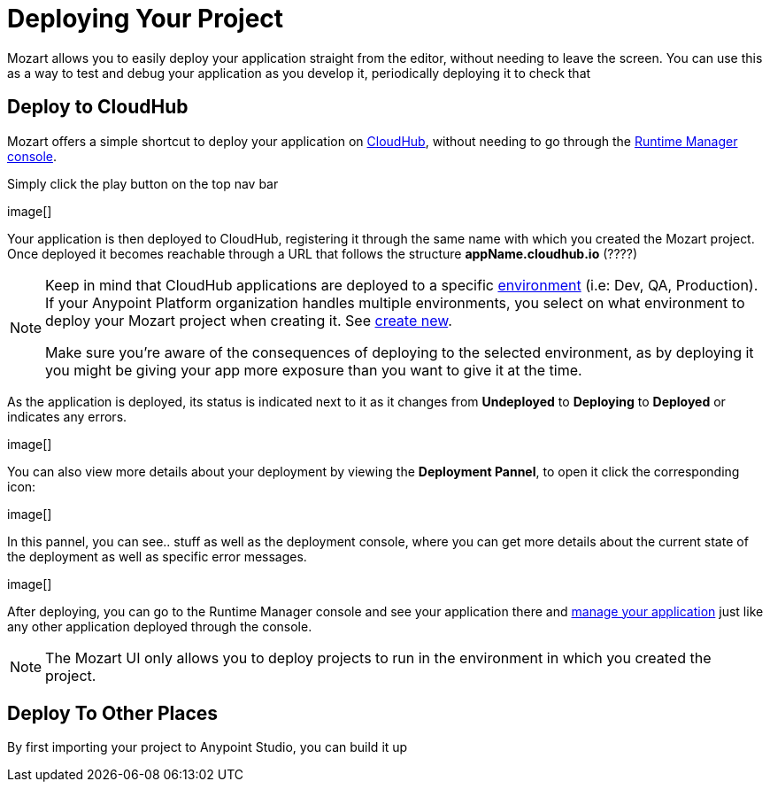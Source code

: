 = Deploying Your Project
:keywords: mozart

Mozart allows you to easily deploy your application straight from the editor, without needing to leave the screen. You can use this as a way to test and debug your application as you develop it, periodically deploying it to check that


== Deploy to CloudHub

Mozart offers a simple shortcut to deploy your application on link:/runtime-manager/cloudhub[CloudHub], without needing to go through the link:/runtime-manager[Runtime Manager console].

Simply click the play button on the top nav bar

image[]

Your application is then deployed to CloudHub, registering it through the same name with which you created the Mozart project. Once deployed it becomes reachable through a URL that follows the structure *appName.cloudhub.io*  (????)

[NOTE]
====
Keep in mind that CloudHub applications are deployed to a specific link:/access-management/environments[environment] (i.e: Dev, QA, Production). If your Anypoint Platform organization handles multiple environments, you select on what environment to deploy your Mozart project when creating it. See link:/design-center/v/1.0/index#create-new[create new].

Make sure you're aware of the consequences of deploying to the selected environment, as by deploying it you might be giving your app more exposure than you want to give it at the time.
====


As the application is deployed, its status is indicated next to it as it changes from *Undeployed* to *Deploying* to *Deployed* or indicates any errors.

image[]

You can also view more details about your deployment by viewing the *Deployment Pannel*, to open it click the corresponding icon:

image[]

In this pannel, you can see..   stuff      as well as the deployment console, where you can get more details about the current state of the deployment as well as specific error messages.

image[]





After deploying, you can go to the Runtime Manager console and see your application there and link:/runtime-manager/managing-deployed-applciations[manage your application] just like any other application deployed through the console.

[NOTE]
The Mozart UI only allows you to deploy projects to run in the environment in which you created the project.


== Deploy To Other Places

By first importing your project to Anypoint Studio, you can build it up
